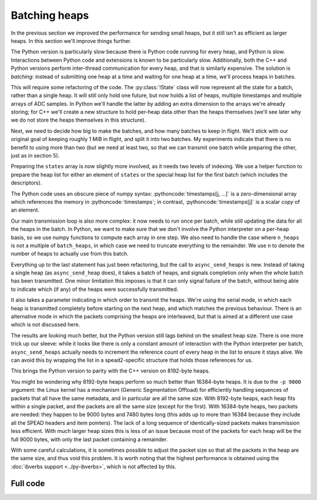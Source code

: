 .. role:: pythoncode(code)
   :language: python

Batching heaps
==============
In the previous section we improved the performance for sending small heaps,
but it still isn't as efficient as larger heaps. In this section we'll improve
things further.

The Python version is particularly slow because there is Python code running
for every heap, and Python is slow. Interactions between Python code and
extensions is known to be particularly slow. Additionally, both the C++ and
Python versions perform inter-thread communication for every heap, and that is
similarly expensive. The solution is *batching*: instead of submitting one
heap at a time and waiting for one heap at a time, we'll process heaps in
batches.

This will require some refactoring of the code. The :py:class:`!State` class
will now represent all the state for a batch, rather than a single heap. It
will still only hold one future, but now holds a list of heaps, multiple
timestamps and multiple arrays of ADC samples. In Python we'll handle the
latter by adding an extra dimension to the arrays we're already storing; for
C++ we'll create a new structure to hold per-heap data other than the heaps
themselves (we'll see later why we do not store the heaps themselves in this
structure).

.. tab-set-code::

 .. code-block:: python

    from typing import List
    ...
    @dataclass
    class State:
        adc_samples: np.ndarray
        timestamps: np.ndarray
        heaps: List[spead2.send.Heap]
        future: asyncio.Future[int] = field(default_factory=asyncio.Future)

        ...

 .. code-block:: c++

    struct heap_data
    {
        std::vector<std::int8_t> adc_samples;
        std::uint64_t timestamp;  // big endian
    };

    struct state
    {
        std::future<spead2::item_pointer_t> future;
        std::vector<heap_data> data;
        std::vector<spead2::send::heap> heaps;
        ...
    };

Next, we need to decide how big to make the batches, and how many batches to
keep in flight. We'll stick with our original goal of keeping roughly 1 MiB in
flight, and split it into two batches. My experiments indicate that there is
no benefit to using more than two (but we need at least two, so that we can
transmit one batch while preparing the other, just as in section 5).

.. tab-set-code::

 .. code-block:: python
    :dedent: 0

        batches = 2
        batch_heaps = max(1, 512 * 1024 // args.heap_size)
        config = spead2.send.StreamConfig(rate=0.0, max_heaps=batches * batch_heaps)

 .. code-block:: c++
    :dedent: 0

        const std::size_t batches = 2;
        const std::size_t batch_heaps = std::max(std::int64_t(2), 512 * 1024 / heap_size);
        config.set_max_heaps(batches * batch_heaps);

Preparing the ``states`` array is now slightly more involved, as it needs two
levels of indexing. We use a helper function to prepare the heap list for
either an element of ``states`` or the special heap list for the first batch
(which includes the descriptors).

.. tab-set-code::

 .. code-block:: python
    :dedent: 0

        def make_heaps(adc_samples, timestamps, first):
            heaps = []
            for j in range(batch_heaps):
                item_group["timestamp"].value = timestamps[j, ...]
                item_group["adc_samples"].value = adc_samples[j, ...]
                heap = item_group.get_heap(descriptors="none" if j or not first else "all", data="all")
                heaps.append(spead2.send.HeapReference(heap))
            return heaps

        states = []
        for _ in range(batches):
            adc_samples = np.ones((batch_heaps, heap_size), np.int8)
            timestamps = np.ones(batch_heaps, ">u8")
            states.append(
                State(
                    adc_samples=adc_samples,
                    timestamps=timestamps,
                    heaps=make_heaps(adc_samples, timestamps, False),
                )
            )
        first_heaps = make_heaps(states[0].adc_samples, states[0].timestamps, True)

 .. code-block:: c++
    :dedent: 0

        auto make_heaps = [&](const std::vector<heap_data> &data, bool first)
        {
            std::vector<spead2::send::heap> heaps(batch_heaps);
            for (std::size_t j = 0; j < batch_heaps; j++)
            {
                auto &heap = heaps[j];
                auto &adc_samples = data[j].adc_samples;
                auto &timestamp = data[j].timestamp;
                if (first && j == 0)
                {
                    heap.add_descriptor(timestamp_desc);
                    heap.add_descriptor(adc_samples_desc);
                }
                heap.add_item(timestamp_desc.id, (char *) &timestamp + 3, 5, true);
                heap.add_item(
                    adc_samples_desc.id,
                    adc_samples.data(),
                    adc_samples.size() * sizeof(adc_samples[0]),
                    true
                );
            }
            return heaps;
        };

        std::vector<state> states(batches);
        for (std::size_t i = 0; i < states.size(); i++)
        {
            auto &state = states[i];
            state.data.resize(batch_heaps);
            for (std::size_t j = 0; j < batch_heaps; j++)
            {
                state.data[j].adc_samples.resize(heap_size);
            }
            state.heaps = make_heaps(state.data, false);
        }
        auto first_heaps = make_heaps(states[0].data, true);

The Python code uses an obscure piece of numpy syntax:
:pythoncode:`timestamps[j, ...]` is a zero-dimensional array which
references the memory in :pythoncode:`timestamps`; in contrast,
:pythoncode:`timestamps[j]` is a scalar *copy* of an element.

Our main transmission loop is also more complex: it now needs to run once per
batch, while still updating the data for all the heaps in the batch. In
Python, we want to make sure that we don't involve the Python interpreter on a
per-heap basis, so we use numpy functions to compute each array in one
step. We also need to handle the case where ``n_heaps`` is not a multiple of
``batch_heaps``, in which case we need to truncate everything to the
remainder. We use ``n`` to denote the number of heaps to actually use from
this batch.

.. tab-set-code::

 .. code-block:: python
    :dedent: 0

        for i in range(0, n_heaps, batch_heaps):
            state = states[(i // batch_heaps) % len(states)]
            end = min(i + batch_heaps, n_heaps)
            n = end - i
            await state.future  # Wait for any previous use of this state to complete
            state.adc_samples[:n] = np.arange(i, end).astype(np.int8)[:, np.newaxis]
            state.timestamps[:n] = np.arange(i * heap_size, end * heap_size, heap_size)
            heaps = state.heaps if i else first_heaps
            if n < batch_heaps:
                heaps = heaps[:n]
            state.future = stream.async_send_heaps(heaps, spead2.send.GroupMode.SERIAL)

 .. code-block:: c++
    :dedent: 0

        for (int i = 0; i < n_heaps; i += batch_heaps)
        {
            auto &state = states[(i / batch_heaps) % states.size()];
            // Wait for any previous use of this state to complete
            state.future.wait();
            auto &heaps = (i == 0) ? first_heaps : state.heaps;
            std::int64_t end = std::min(n_heaps, i + int(batch_heaps));
            std::size_t n = end - i;
            for (std::size_t j = 0; j < n; j++)
            {
                std::int64_t heap_index = i + j;
                auto &data = state.data[j];
                auto &adc_samples = data.adc_samples;
                data.timestamp = spead2::htobe(std::uint64_t(heap_index * heap_size));
                std::fill(adc_samples.begin(), adc_samples.end(), heap_index);
            }
            state.future = stream.async_send_heaps(
                heaps.begin(), heaps.begin() + n, boost::asio::use_future,
                spead2::send::group_mode::SERIAL
            );
        }

Everything up to the last statement has just been refactoring, but the call to
``async_send_heaps`` is new. Instead of taking a single heap (as
``async_send_heap`` does), it takes a batch of heaps, and signals completion
only when the whole batch has been transmitted. One minor limitation this
imposes is that it can only signal failure of the batch, without being able to
indicate which (if any) of the heaps were successfully transmitted.

It also takes a parameter indicating in which order to transmit the heaps.
We're using the serial mode, in which each heap is transmitted completely
before starting on the next heap, and which matches the previous behaviour.
There is an alternative mode in which the packets comprising the heaps are
interleaved, but that is aimed at a different use case which is not discussed
here.

.. image:: tut-11-send-batch-heaps-mid.svg

The results are looking much better, but the Python version still lags behind
on the smallest heap size.
There is one more trick up our sleeve: while it looks like there is only a
constant amount of interaction with the Python interpreter per batch,
``async_send_heaps`` actually needs to increment the reference count of every
heap in the list to ensure it stays alive. We can avoid this by wrapping the
list in a spead2-specific structure that holds those references for us.

.. tab-set-code::

 .. code-block:: python

    @dataclass
    class State:
        ...
        heaps: spead2.send.HeapReferenceList
        ...

    async def main():
        ...
        def make_heaps(adc_samples, timestamps, first):
            ...
            return spead2.send.HeapReferenceList(heaps)

.. image:: tut-11-send-batch-heaps-after.svg

This brings the Python version to parity with the C++ version on 8192-byte
heaps.

You might be wondering why 8192-byte heaps perform so much better than
16384-byte heaps. It is due to the ``-p 9000`` argument: the Linux kernel has a
mechanism (Generic Segmentation Offload) for efficiently handling sequences of packets
that all have the same metadata, and in particular are all the same size.
With 8192-byte heaps, each heap fits within a single packet, and the packets
are all the same size (except for the first). With 16384-byte
heaps, two packets are needed: they happen to be 9000 bytes and 7480 bytes
long (this adds up to more than 16384 because they include all the SPEAD
headers and item pointers). The lack of a long sequence of identically-sized
packets makes transmission less efficient. With much larger heap sizes this is
less of an issue because most of the packets for each heap will be the full
9000 bytes, with only the last packet containing a remainder.

With some careful calculations, it is sometimes possible to adjust the packet
size so that all the packets in the heap are the same size, and thus void this
problem. It is worth noting that the highest performance is obtained
using the :doc:`ibverbs support <../py-ibverbs>`, which is not affected by this.

Full code
---------
.. tab-set-code::

   .. literalinclude:: ../../examples/tutorial/tut_11_send_batch_heaps.py
      :language: python

   .. literalinclude:: ../../examples/tutorial/tut_11_send_batch_heaps.cpp
      :language: c++
